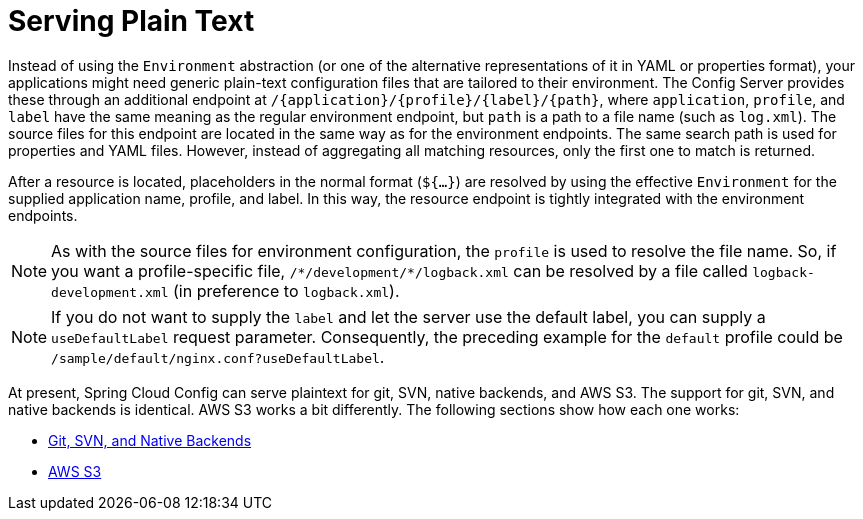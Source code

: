 [[serving-plain-text]]
= Serving Plain Text
:page-section-summary-toc: 1

Instead of using the `Environment` abstraction (or one of the alternative representations of it in YAML or properties format), your applications might need generic plain-text configuration files that are tailored to their environment.
The Config Server provides these through an additional endpoint at `/\{application}/\{profile}/\{label}/\{path}`, where `application`, `profile`, and `label` have the same meaning as the regular environment endpoint, but `path` is a path to a file name (such as `log.xml`).
The source files for this endpoint are located in the same way as for the environment endpoints.
The same search path is used for properties and YAML files.
However, instead of aggregating all matching resources, only the first one to match is returned.

After a resource is located, placeholders in the normal format (`${...}`) are resolved by using the effective `Environment` for the supplied application name, profile, and label.
In this way, the resource endpoint is tightly integrated with the environment endpoints.

NOTE: As with the source files for environment configuration, the `profile` is used to resolve the file name.
So, if you want a profile-specific file, `/\*/development/*/logback.xml` can be resolved by a file called `logback-development.xml` (in preference to `logback.xml`).

NOTE: If you do not want to supply the `label` and let the server use the default label, you can supply a `useDefaultLabel` request parameter.
Consequently, the preceding example for the `default` profile could be `/sample/default/nginx.conf?useDefaultLabel`.

At present, Spring Cloud Config can serve plaintext for git, SVN, native backends, and AWS S3.
The support for git, SVN, and native backends is identical. AWS S3 works a bit differently.
The following sections show how each one works:

* xref:server/serving-binary-files.adoc#spring-cloud-config-serving-plain-text-git-svn-native-backends[Git, SVN, and Native Backends]
* xref:server/serving-binary-files.adoc#spring-cloud-config-serving-plain-text-aws-s3[AWS S3]

